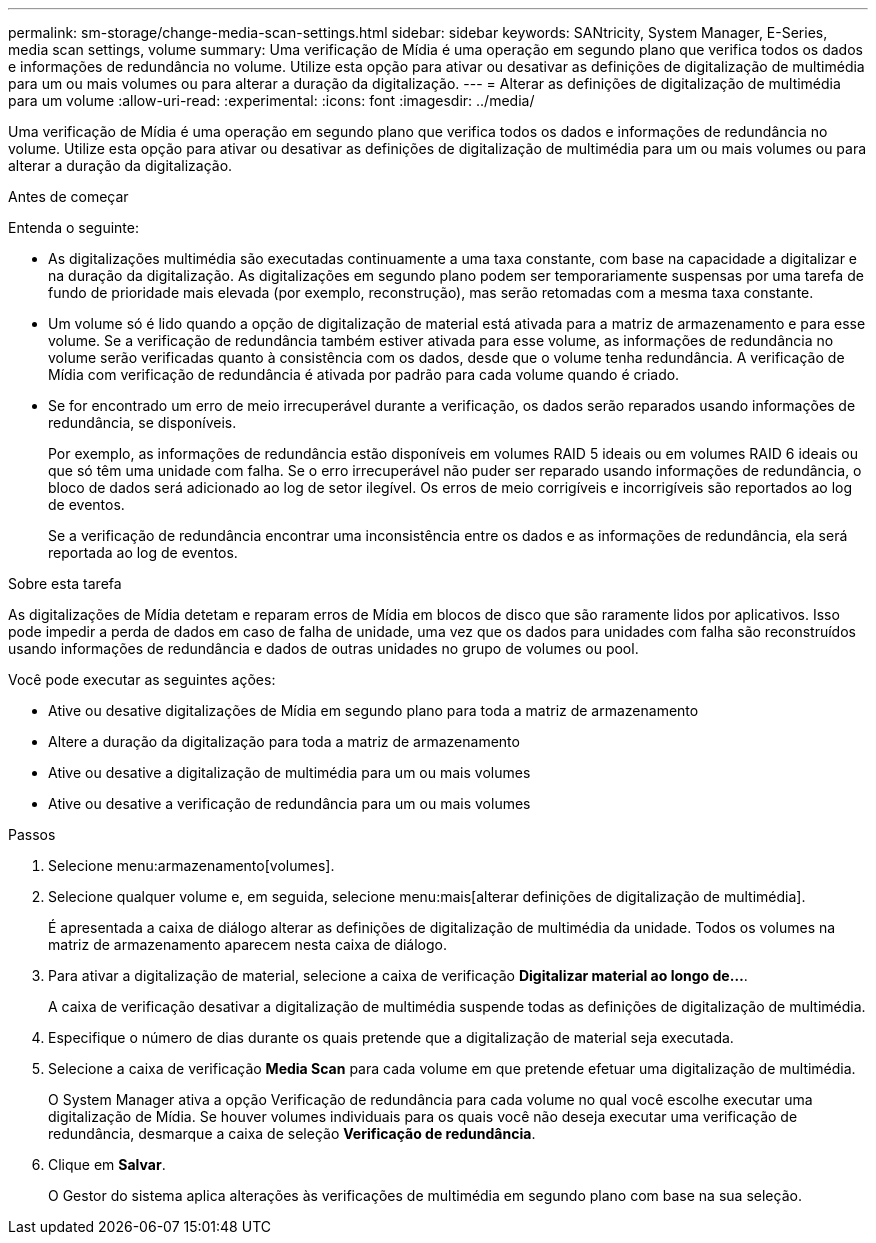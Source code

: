 ---
permalink: sm-storage/change-media-scan-settings.html 
sidebar: sidebar 
keywords: SANtricity, System Manager, E-Series, media scan settings, volume 
summary: Uma verificação de Mídia é uma operação em segundo plano que verifica todos os dados e informações de redundância no volume. Utilize esta opção para ativar ou desativar as definições de digitalização de multimédia para um ou mais volumes ou para alterar a duração da digitalização. 
---
= Alterar as definições de digitalização de multimédia para um volume
:allow-uri-read: 
:experimental: 
:icons: font
:imagesdir: ../media/


[role="lead"]
Uma verificação de Mídia é uma operação em segundo plano que verifica todos os dados e informações de redundância no volume. Utilize esta opção para ativar ou desativar as definições de digitalização de multimédia para um ou mais volumes ou para alterar a duração da digitalização.

.Antes de começar
Entenda o seguinte:

* As digitalizações multimédia são executadas continuamente a uma taxa constante, com base na capacidade a digitalizar e na duração da digitalização. As digitalizações em segundo plano podem ser temporariamente suspensas por uma tarefa de fundo de prioridade mais elevada (por exemplo, reconstrução), mas serão retomadas com a mesma taxa constante.
* Um volume só é lido quando a opção de digitalização de material está ativada para a matriz de armazenamento e para esse volume. Se a verificação de redundância também estiver ativada para esse volume, as informações de redundância no volume serão verificadas quanto à consistência com os dados, desde que o volume tenha redundância. A verificação de Mídia com verificação de redundância é ativada por padrão para cada volume quando é criado.
* Se for encontrado um erro de meio irrecuperável durante a verificação, os dados serão reparados usando informações de redundância, se disponíveis.
+
Por exemplo, as informações de redundância estão disponíveis em volumes RAID 5 ideais ou em volumes RAID 6 ideais ou que só têm uma unidade com falha. Se o erro irrecuperável não puder ser reparado usando informações de redundância, o bloco de dados será adicionado ao log de setor ilegível. Os erros de meio corrigíveis e incorrigíveis são reportados ao log de eventos.

+
Se a verificação de redundância encontrar uma inconsistência entre os dados e as informações de redundância, ela será reportada ao log de eventos.



.Sobre esta tarefa
As digitalizações de Mídia detetam e reparam erros de Mídia em blocos de disco que são raramente lidos por aplicativos. Isso pode impedir a perda de dados em caso de falha de unidade, uma vez que os dados para unidades com falha são reconstruídos usando informações de redundância e dados de outras unidades no grupo de volumes ou pool.

Você pode executar as seguintes ações:

* Ative ou desative digitalizações de Mídia em segundo plano para toda a matriz de armazenamento
* Altere a duração da digitalização para toda a matriz de armazenamento
* Ative ou desative a digitalização de multimédia para um ou mais volumes
* Ative ou desative a verificação de redundância para um ou mais volumes


.Passos
. Selecione menu:armazenamento[volumes].
. Selecione qualquer volume e, em seguida, selecione menu:mais[alterar definições de digitalização de multimédia].
+
É apresentada a caixa de diálogo alterar as definições de digitalização de multimédia da unidade. Todos os volumes na matriz de armazenamento aparecem nesta caixa de diálogo.

. Para ativar a digitalização de material, selecione a caixa de verificação *Digitalizar material ao longo de...*.
+
A caixa de verificação desativar a digitalização de multimédia suspende todas as definições de digitalização de multimédia.

. Especifique o número de dias durante os quais pretende que a digitalização de material seja executada.
. Selecione a caixa de verificação *Media Scan* para cada volume em que pretende efetuar uma digitalização de multimédia.
+
O System Manager ativa a opção Verificação de redundância para cada volume no qual você escolhe executar uma digitalização de Mídia. Se houver volumes individuais para os quais você não deseja executar uma verificação de redundância, desmarque a caixa de seleção *Verificação de redundância*.

. Clique em *Salvar*.
+
O Gestor do sistema aplica alterações às verificações de multimédia em segundo plano com base na sua seleção.


